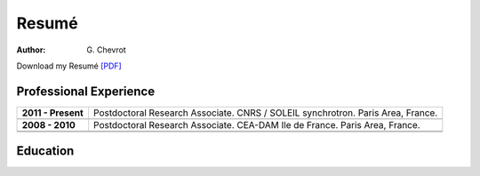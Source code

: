 Resumé
######
:author: G\. Chevrot


Download my Resumé `[PDF]`_


Professional Experience
-----------------------

+-----------------------+----------------------------------------+
| **2011 - Present**    | Postdoctoral Research Associate.       |
|                       | CNRS / SOLEIL synchrotron.             |
|                       | Paris Area, France.                    |
+-----------------------+----------------------------------------+
+-----------------------+----------------------------------------+
| **2008 - 2010**       | Postdoctoral Research Associate.       |
|                       | CEA-DAM Ile de France.                 |
|                       | Paris Area, France.                    |
+-----------------------+----------------------------------------+
+-----------------------+----------------------------------------+
|                       |                                        |
+-----------------------+----------------------------------------+


Education
---------



.. _[PDF]: http://gchevrot.github.io/home/static/pdfs/ResumeGuillaumeChevrot.pdf 
